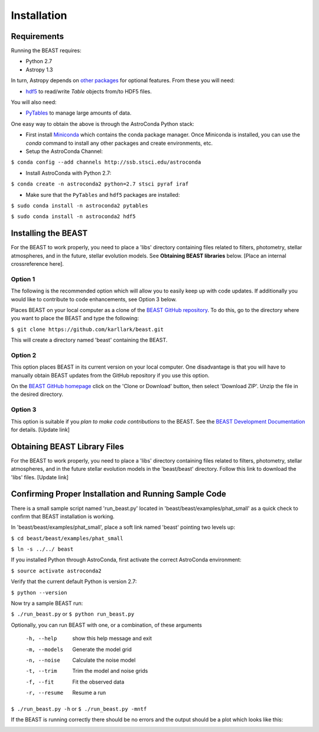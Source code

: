 Installation
============

Requirements
------------

Running the BEAST requires:

- Python 2.7
- Astropy 1.3

In turn, Astropy depends on 
`other packages <http://docs.astropy.org/en/latest/install.html>`_ for 
optional features. From these you will need:

- `hdf5 <http://h5py.org/>`_ to read/write `Table` objects from/to HDF5 files.

You will also need:

- `PyTables <http://www.pytables.org/>`_ to manage large amounts of data.

One easy way to obtain the above is through the AstroConda Python stack:

- First install `Miniconda <https://conda.io/miniconda.html>`_ which 
  contains the conda package manager. Once Miniconda is installed,
  you can use the `conda` command to install any other packages and create 
  environments, etc.

- Setup the AstroConda Channel:

``$ conda config --add channels http://ssb.stsci.edu/astroconda``

- Install AstroConda with Python 2.7:

``$ conda create -n astroconda2 python=2.7 stsci pyraf iraf``

- Make sure that the ``PyTables`` and ``hdf5`` packages are installed:

``$ sudo conda install -n astroconda2 pytables``

``$ sudo conda install -n astroconda2 hdf5``


Installing the BEAST
--------------------

For the BEAST to work properly, you need to place a 'libs' directory containing
files related to filters, photometry, stellar atmospheres, and in the future,
stellar evolution models. See **Obtaining BEAST libraries** below. 
[Place an internal crossreference here].

Option 1 
________

The following is the recommended option which will allow you to easily keep up 
with code updates. If additionally you would like to contribute to code 
enhancements, see Option 3 below.

Places BEAST on your local computer as a clone of the
`BEAST GitHub repository <https://github.com/karllark/beast>`_. To do this, go 
to the directory where you want to place the BEAST and type the following:

``$ git clone https://github.com/karllark/beast.git``

This will create a directory named 'beast' containing the BEAST.

Option 2
________

This option places BEAST in its current version on your local computer. One 
disadvantage is that you will have to manually obtain BEAST updates from the 
GitHub repository if you use this option.

On the `BEAST GitHub homepage <https://github.com/karllark/beast>`_ click on 
the 'Clone or Download' button, then select 'Download ZIP'. Unzip the 
file in the desired directory.
   
Option 3
________

This option is suitable if you *plan to make code contributions* to the BEAST.
See the `BEAST Development Documentation <http://beast.readthedocs.io/en/latest/beast_development.rst>`_
for details. [Update link]


.. _`Obtaining BEAST libraries`
Obtaining BEAST Library Files
-----------------------------

For the BEAST to work properly, you need to place a 'libs' directory containing
files related to filters, photometry, stellar atmospheres, and in the future
stellar evolution models in the 'beast/beast' directory. Follow this link to 
download the 'libs' files. [Update link]


Confirming Proper Installation and Running Sample Code
------------------------------------------------------

There is a small sample script named 'run_beast.py' located in
'beast/beast/examples/phat_small' as a quick check to confirm that BEAST 
installation is working.

In 'beast/beast/examples/phat_small', place a soft link named 'beast' 
pointing two levels up:  

``$ cd beast/beast/examples/phat_small``

``$ ln -s ../../ beast``

If you installed Python through AstroConda, first activate the correct 
AstroConda environment:

``$ source activate astroconda2``

Verify that the current default Python is version 2.7:

``$ python --version``

Now try a sample BEAST run:

``$ ./run_beast.py`` or ``$ python run_beast.py``

Optionally, you can run BEAST with one, or a combination, of these arguments

  -h, --help    show this help message and exit
  -m, --models  Generate the model grid
  -n, --noise   Calculate the noise model
  -t, --trim    Trim the model and noise grids
  -f, --fit     Fit the observed data
  -r, --resume  Resume a run

``$ ./run_beast.py -h`` or ``$ ./run_beast.py -mntf``

If the BEAST is running correctly there should be no errors and the 
output should be a plot which looks like this:

.. image:: beast_example_phat_ifit_starnum_0.png